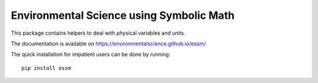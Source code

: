 =========================================
Environmental Science using Symbolic Math
=========================================

.. image:: https://zenodo.org/badge/90965956.svg
        :target: https://zenodo.org/badge/latestdoi/90965956

.. image:: https://img.shields.io/travis/environmentalscience/essm.svg
        :target: https://travis-ci.org/environmentalscience/essm

.. image:: https://img.shields.io/coveralls/environmentalscience/essm.svg
        :target: https://coveralls.io/r/environmentalscience/essm

.. image:: https://img.shields.io/github/tag/environmentalscience/essm.svg
        :target: https://github.com/environmentalscience/essm/releases

.. image:: https://img.shields.io/pypi/dm/essm.svg
        :target: https://pypi.python.org/pypi/essm

.. image:: https://img.shields.io/github/license/environmentalscience/essm.svg
        :target: https://github.com/environmentalscience/essm/blob/master/LICENSE

This package contains helpers to deal with physical variables and units.

The documentation is available on
https://environmentalscience.github.io/essm/

The quick installation for impatient users can be done by running::

    pip install essm
